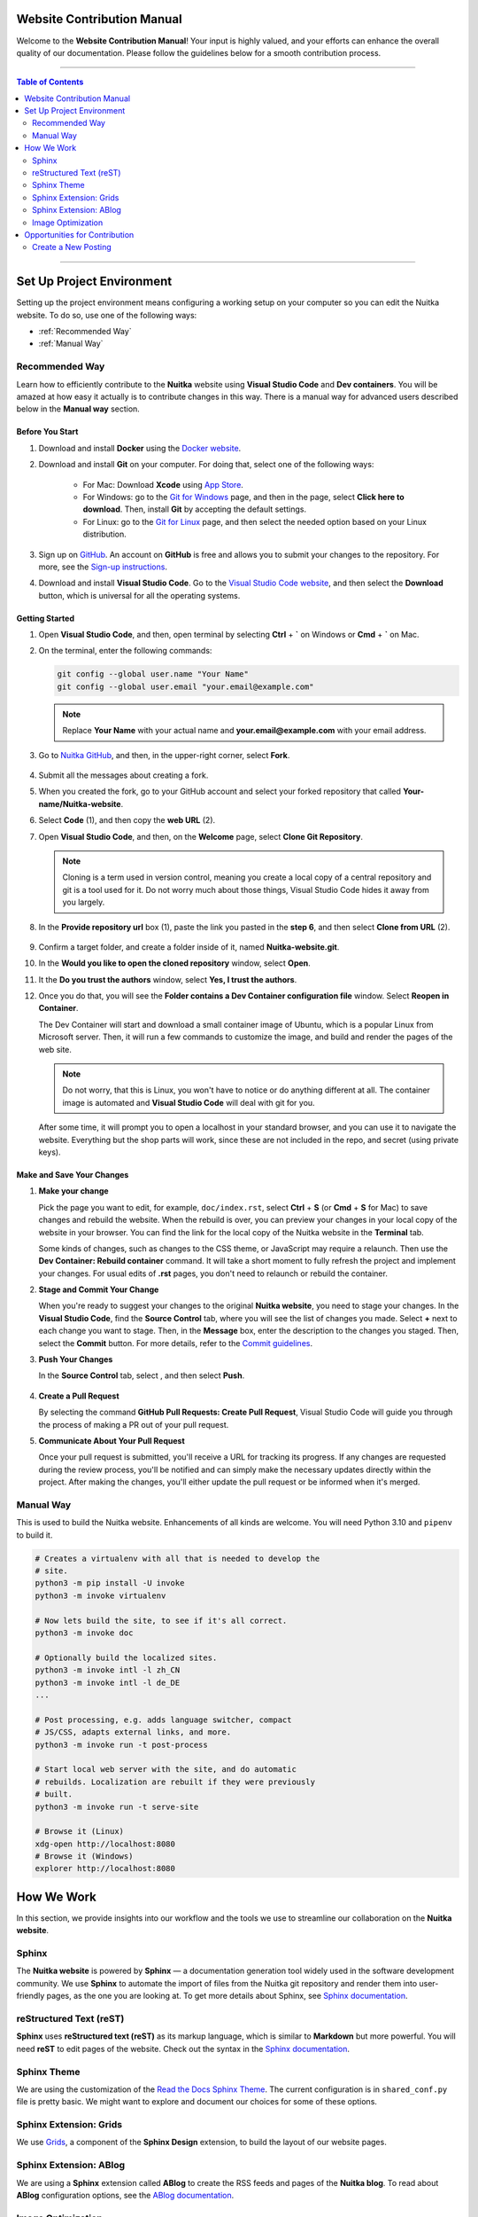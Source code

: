 #############################
 Website Contribution Manual
#############################

Welcome to the **Website Contribution Manual**! Your input is highly
valued, and your efforts can enhance the overall quality of our
documentation. Please follow the guidelines below for a smooth
contribution process.

----

.. contents:: Table of Contents
   :depth: 2

----

############################
 Set Up Project Environment
############################

Setting up the project environment means configuring a working setup on
your computer so you can edit the Nuitka website. To do so, use one of
the following ways:

-  :ref:`Recommended Way`

-  :ref:`Manual Way`

.. _recommended way:

*****************
 Recommended Way
*****************

Learn how to efficiently contribute to the **Nuitka** website using
**Visual Studio Code** and **Dev containers**. You will be amazed at how
easy it actually is to contribute changes in this way. There is a manual
way for advanced users described below in the **Manual way** section.

Before You Start
================

#. Download and install **Docker** using the `Docker website
   <https://www.docker.com/products/docker-desktop/>`_.

#. Download and install **Git** on your computer. For doing that, select
   one of the following ways:

      -  For Mac: Download **Xcode** using `App Store
         <https://apps.apple.com/ua/app/xcode/id497799835?l=uk&mt=12>`_.

      -  For Windows: go to the `Git for Windows
         <https://git-scm.com/download/win>`_ page, and then in the
         page, select **Click here to download**. Then, install **Git**
         by accepting the default settings.

      -  For Linux: go to the `Git for Linux
         <https://git-scm.com/download/linux>`_ page, and then select
         the needed option based on your Linux distribution.

#. Sign up on `GitHub <https://github.com>`_. An account on **GitHub**
   is free and allows you to submit your changes to the repository. For
   more, see the `Sign-up instructions
   <https://docs.github.com/en/get-started/quickstart/creating-an-account-on-github>`_.

#. Download and install **Visual Studio Code**. Go to the `Visual Studio
   Code website <https://code.visualstudio.com/>`_, and then select the
   **Download** button, which is universal for all the operating
   systems.

Getting Started
===============

#. Open **Visual Studio Code**, and then, open terminal by selecting
   **Ctrl** + **`** on Windows or **Cmd** + **`** on Mac.

#. On the terminal, enter the following commands:

   .. code:: bash

      git config --global user.name "Your Name"
      git config --global user.email "your.email@example.com"

   .. note::

      Replace **Your Name** with your actual name and
      **your.email@example.com** with your email address.

#. Go to `Nuitka GitHub
   <https://github.com/Nuitka/Nuitka-website.git>`_, and then, in the
   upper-right corner, select **Fork**.

      .. image:: ../../images/select-fork.png
         :alt: The screenshot of the GitHub page with the Fork button highlighted.
         :width: 600px

#. Submit all the messages about creating a fork.

#. When you created the fork, go to your GitHub account and select your
   forked repository that called **Your-name/Nuitka-website**.

#. Select **Code** (1), and then copy the **web URL** (2).
      .. image:: ../../images/select-code-and-copy.png
         :alt: The screenshot of the GitHub page with the Code button highlighted.
         :width: 600px

#. Open **Visual Studio Code**, and then, on the **Welcome** page,
   select **Clone Git Repository**.

      .. image:: ../../images/select-clone-git-repo.png
         :alt: The screenshot of the Visual Studio Code Welcome page with the Clone Git Repository feature highlighted.
         :width: 600px

   .. note::

      Cloning is a term used in version control, meaning you create a
      local copy of a central repository and git is a tool used for it.
      Do not worry much about those things, Visual Studio Code hides it
      away from you largely.

#. In the **Provide repository url** box (1), paste the link you pasted
   in the **step 6**, and then select **Clone from URL** (2).

      .. image:: ../../images/paste-the-link-to-clone-repo.png
         :alt: The screenshot of the Visual Studio Code Welcome page with the link pasted.
         :width: 600px

#. Confirm a target folder, and create a folder inside of it, named
   **Nuitka-website.git**.

#. In the **Would you like to open the cloned repository** window,
   select **Open**.

#. It the **Do you trust the authors** window, select **Yes, I trust the
   authors**.

#. Once you do that, you will see the **Folder contains a Dev Container
   configuration file** window. Select **Reopen in Container**.

   The Dev Container will start and download a small container image of
   Ubuntu, which is a popular Linux from Microsoft server. Then, it will
   run a few commands to customize the image, and build and render the
   pages of the web site.

   .. note::

      Do not worry, that this is Linux, you won't have to notice or do
      anything different at all. The container image is automated and
      **Visual Studio Code** will deal with git for you.

   After some time, it will prompt you to open a localhost in your
   standard browser, and you can use it to navigate the website.
   Everything but the shop parts will work, since these are not included
   in the repo, and secret (using private keys).

Make and Save Your Changes
==========================

#. **Make your change**

   Pick the page you want to edit, for example, ``doc/index.rst``,
   select **Ctrl** + **S** (or **Cmd** + **S** for Mac) to save changes
   and rebuild the website. When the rebuild is over, you can preview
   your changes in your local copy of the website in your browser. You
   can find the link for the local copy of the Nuitka website in the
   **Terminal** tab.

   Some kinds of changes, such as changes to the CSS theme, or
   JavaScript may require a relaunch. Then use the **Dev Container:
   Rebuild container** command. It will take a short moment to fully
   refresh the project and implement your changes. For usual edits of
   **.rst** pages, you don't need to relaunch or rebuild the container.

#. **Stage and Commit Your Change**

   When you're ready to suggest your changes to the original **Nuitka
   website**, you need to stage your changes. In the **Visual Studio
   Code**, find the **Source Control** tab, where you will see the list
   of changes you made. Select **+** next to each change you want to
   stage. Then, in the **Message** box, enter the description to the
   changes you staged. Then, select the **Commit** button. For more
   details, refer to the `Commit guidelines
   <https://code.visualstudio.com/docs/sourcecontrol/overview#_commit>`_.

#. **Push Your Changes**

   In the **Source Control** tab, select |three-dots|, and then select
   **Push**.

      .. |three-dots| image:: ../../images/select-three-dots.png
         :alt: The screenshot of the three dots button.
         :width: 30px

#. **Create a Pull Request**

   By selecting the command **GitHub Pull Requests: Create Pull
   Request**, Visual Studio Code will guide you through the process of
   making a PR out of your pull request.

#. **Communicate About Your Pull Request**

   Once your pull request is submitted, you'll receive a URL for
   tracking its progress. If any changes are requested during the review
   process, you'll be notified and can simply make the necessary updates
   directly within the project. After making the changes, you'll either
   update the pull request or be informed when it's merged.

.. _manual way:

************
 Manual Way
************

This is used to build the Nuitka website. Enhancements of all kinds are
welcome. You will need Python 3.10 and ``pipenv`` to build it.

.. code:: bash

   # Creates a virtualenv with all that is needed to develop the
   # site.
   python3 -m pip install -U invoke
   python3 -m invoke virtualenv

   # Now lets build the site, to see if it's all correct.
   python3 -m invoke doc

   # Optionally build the localized sites.
   python3 -m invoke intl -l zh_CN
   python3 -m invoke intl -l de_DE
   ...

   # Post processing, e.g. adds language switcher, compact
   # JS/CSS, adapts external links, and more.
   python3 -m invoke run -t post-process

   # Start local web server with the site, and do automatic
   # rebuilds. Localization are rebuilt if they were previously
   # built.
   python3 -m invoke run -t serve-site

   # Browse it (Linux)
   xdg-open http://localhost:8080
   # Browse it (Windows)
   explorer http://localhost:8080

#############
 How We Work
#############

In this section, we provide insights into our workflow and the tools we
use to streamline our collaboration on the **Nuitka website**.

********
 Sphinx
********

The **Nuitka website** is powered by **Sphinx** — a documentation
generation tool widely used in the software development community. We
use **Sphinx** to automate the import of files from the Nuitka git
repository and render them into user-friendly pages, as the one you are
looking at. To get more details about Sphinx, see `Sphinx documentation
<https://www.sphinx-doc.org/en/master/index.html>`__.

**************************
 reStructured Text (reST)
**************************

**Sphinx** uses **reStructured text (reST)** as its markup language,
which is similar to **Markdown** but more powerful. You will need
**reST** to edit pages of the website. Check out the syntax in the
`Sphinx documentation
<https://www.sphinx-doc.org/en/master/usage/restructuredtext/basics.html>`__.

**************
 Sphinx Theme
**************

We are using the customization of the `Read the Docs Sphinx Theme
<https://sphinx-rtd-theme.readthedocs.io/en/stable/index.html>`_. The
current configuration is in ``shared_conf.py`` file is pretty basic. We
might want to explore and document our choices for some of these
options.

*************************
 Sphinx Extension: Grids
*************************

We use `Grids
<https://sphinx-design.readthedocs.io/en/latest/grids.html>`_, a
component of the **Sphinx Design** extension, to build the layout of our
website pages.

*************************
 Sphinx Extension: ABlog
*************************

We are using a **Sphinx** extension called **ABlog** to create the RSS
feeds and pages of the **Nuitka blog**. To read about **ABlog**
configuration options, see the `ABlog documentation
<https://ablog.readthedocs.io/en/stable/manual/ablog-configuration-options.html>`_.

********************
 Image Optimization
********************

We optimize all the images we insert in the website to enhance website
performance and achieve better search engine rankings. To optimize
images, open a new terminal in the **Visual Studio Code** and paste the
following code:

.. code:: bash

   # Optimize PNG files like this, normally not needed, this
   # is lossless.
   sudo apt-get install optipng
   find . -iname *.png -a -type f -exec optipng -o7 -zm1-9 {} \;

   # Optimize JPEG files like this, normally not needed, this
   # is lossless.
   sudo apt-get install jpegoptim
   find . -iname *.jpg -a -type f -exec jpegoptim {} \;

################################
 Opportunities for Contribution
################################

In this section, you can see the ways to contribute to the **Nuitka
website**.

**********************
 Create a New Posting
**********************

To create a new page on the **Nuitka website**, do the following:

#. Open **Visual Studio Code**, and then go to the **Explorer** tab to
   navigate to the directory of the project.

#. Right-click on the directory where you want to create the new
   posting, then select **New File**. Or select **Ctrl** + **Shift** +
   **P**.

#. Name the file with the **.rst** extension. For example,
   **new-posting.rst**.

#. Save the file by selecting **Ctrl** + **S**.
